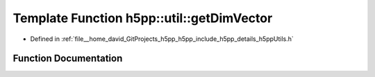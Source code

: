 .. _exhale_function_namespaceh5pp_1_1util_1a987e926a0a32d8eb4a901ec473eaf7a1:

Template Function h5pp::util::getDimVector
==========================================

- Defined in :ref:`file__home_david_GitProjects_h5pp_h5pp_include_h5pp_details_h5ppUtils.h`


Function Documentation
----------------------


.. doxygenfunction:: h5pp::util::getDimVector(const IntegralOrIterableType&)
